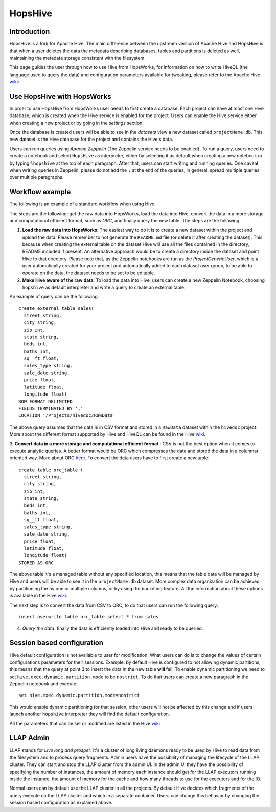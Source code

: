 ===========================
HopsHive
===========================

Introduction
------------

HopsHive is a fork for Apache Hive. The main difference between the upstream version of Apache Hive and HopsHive is that when a user deletes the data the metadata describing databases, tables and partitions is deleted as well, maintaining the metadata storage consistent with the filesystem.

This page guides the user through how to use Hive from HopsWorks, for information on how to write HiveQL (the language used to query the data) and configuration parameters available for tweaking, please refer to the Apache Hive `wiki`_:

.. _wiki: https://cwiki.apache.org/confluence/display/Hive/Home

Use HopsHive with HopsWorks
---------------------------

In order to use HopsHive from HopsWorks user needs to first create a database. Each project can have at most one Hive database, which is created when the Hive service is enabled for the project. Users can enable the Hive service either when creating a new project or by going in the *settings* section.

Once the database is created users will be able to see in the *datasets* view a new dataset called ``projectName.db``. This new dataset is the Hive database for the project and contains the Hive's data.

Users can run queries using *Apache Zeppelin* (The Zeppelin service needs to be enabled). To run a query, users need to create a notebook and select ``HopsHive`` as interpreter, either by selecting it as default when creating a new notebook or by typing ``%hopshive`` at the top of each paragraph. After that, users can start writing and running queries.
One caveat when writing queries in Zeppelin, please do not add the ``;`` at the end of the queries, in general, spread multiple queries over multiple paragraphs.

Workflow example
----------------

The following is an example of a standard workflow when using Hive.

The steps are the following: get the raw data into HopsWorks, load the data into Hive, convert the data in a more storage and computational efficient format, such as *ORC*, and finally query the new table.
The steps are the following:

1. **Load the raw data into HopsWorks**: The easiest way to do it is to create a new dataset within the project and upload the data. Please remember to not generate the ``README.md`` file (or delete it after creating the dataset). This because when creating the external table on the dataset Hive will use all the files contained in the directory, README included if present. An alternative approach would be to create a directory inside the dataset and point Hive to that directory. Please note that, as the Zeppelin notebooks are run as the *ProjectGenericUser*, which is a user automatically created for your project and automatically added to each dataset user group, to be able to operate on the data, the dataset needs to be set to be editable.

2. **Make Hive aware of the raw data**: To load the data into Hive, users can create a new Zeppelin Notebook, choosing ``hopshive`` as default interpreter and write a query to create an external table.

An example of query can be the following::

    create external table sales(
      street string,
      city string,
      zip int,
      state string,
      beds int,
      baths int,
      sq__ft float,
      sales_type string,
      sale_date string,
      price float,
      latitude float,
      longitude float)
    ROW FORMAT DELIMITED
    FIELDS TERMINATED BY ','
    LOCATION '/Projects/hivedoc/RawData'

The above query assumes that the data is in CSV format and stored in a ``RawData`` dataset within the ``hivedoc`` project. More about the different format supported by Hive and HiveQL can be found in the Hive wiki_.

3. **Convert data in a more storage and computational efficient format** : CSV is not the best option when it comes to execute analytic queries. A better format would be ORC which compresses the data and stored the data in a columnar oriented way. More about ORC here_.
To convert the data users have to first create a new table::

    create table orc_table (
      street string,
      city string,
      zip int,
      state string,
      beds int,
      baths int,
      sq__ft float,
      sales_type string,
      sale_date string,
      price float,
      latitude float,
      longitude float)
    STORED AS ORC

The above table it's a managed table without any specified location, this means that the table data will be managed by Hive and users will be able to see it in the ``projectName.db`` dataset.
More complex data organization can be achieved by partitioning the by one or multiple columns, or by using the bucketing feature. All the information about these options is available in the Hive wiki_.

The next step is to convert the data from CSV to ORC, to do that users can run the following query::

  insert overwrite table orc_table select * from sales

4. *Query the data*: finally the data is efficiently loaded into Hive and ready to be queried.

.. _here: https://orc.apache.org/


Session based configuration
----------------------------

Hive default configuration is not available to user for modification. What users can do is to change the values of certain configurations parameters for their sessions.
Example: by default Hive is configured to not allowing dynamic partitions, this means that the query at point 3 to insert the data in the new table **will** fail.
To enable dynamic partitioning we need to set ``hive.exec.dynamic.partition.mode`` to be ``nostrict``.
To do that users can create a new paragraph in the Zeppelin notebook and execute::
  set hive.exec.dynamic.partition.mode=nostrict
This would enable dynamic partitioning for that session, other users will not be affected by this change and if users launch another ``hopshive`` interpreter they will find the default configuration.

All the parameters that can be set or modified are listed in the Hive wiki_

LLAP Admin
----------------
LLAP stands for *Live long and prosper*. It's a cluster of long living daemons ready to be used by Hive to read data from the filesystem and to process query fragments.
Admin users have the possibility of managing the lifecycle of the LLAP cluster. They can start and stop the LLAP cluster from the admin UI.
In the admin UI they have the possibility of specifying the number of instances, the amount of memory each instance should get for the LLAP executors running inside the instance, the amount of memory for the cache and how many threads to use for the executors and for the IO.

Normal users can by default use the LLAP cluster in all the projects. By default Hive decides which fragments of the query execute on the LLAP cluster and which in a separate container. Users can change this behavior by changing the session based configuration as explained above.
